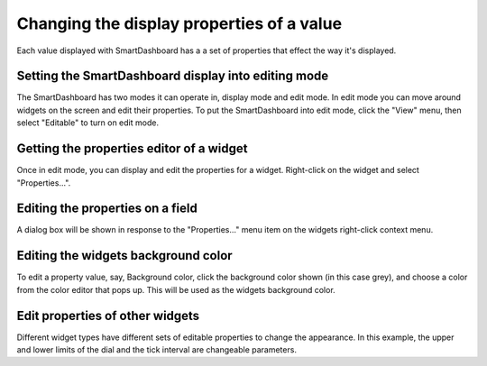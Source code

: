 .. _smartdashboard-changing-display-properties:

Changing the display properties of a value
==========================================

Each value displayed with SmartDashboard has a a set of properties that effect the way it's displayed. 

Setting the SmartDashboard display into editing mode
----------------------------------------------------

.. image:: images/display-properties-1.png

The SmartDashboard has two modes it can operate in, display mode and edit mode. In edit mode you can move around widgets on the screen and edit their properties. To put the SmartDashboard into edit mode, click the "View" menu, then select "Editable" to turn on edit mode.

Getting the properties editor of a widget
-----------------------------------------

.. image:: images/display-properties-2.png 

Once in edit mode, you can display and edit the properties for a widget. Right-click on the widget and select "Properties...".

Editing the properties on a field
---------------------------------

.. image:: images/display-properties-3.png

A dialog box will be shown in response to the "Properties..." menu item on the widgets right-click context menu.

Editing the widgets background color
------------------------------------

.. image:: images/display-properties-4.png

To edit a property value, say, Background color, click the background color shown (in this case grey), and choose a color from the color editor that pops up. This will be used as the widgets background color.

Edit properties of other widgets
--------------------------------

.. image:: images/display-properties-5.png

Different widget types have different sets of editable properties to change the appearance. In this example, the upper and lower limits of the dial and the tick interval are changeable parameters.
